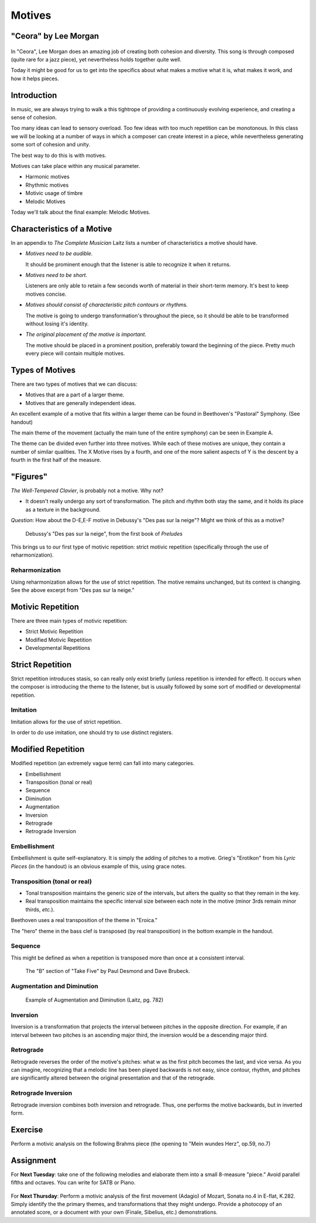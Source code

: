 Motives
==========

"Ceora" by Lee Morgan
-----------------------

.. figure:: figures/Ceora.rb1.png 
          :scale: 20%
             

In "Ceora", Lee Morgan does an amazing job of creating both cohesion 
and diversity. This song is through composed (quite rare for a jazz piece), yet nevertheless
holds together quite well. 

Today it might be good for us to get into the specifics about what makes a motive what it is, 
what makes it work, and how it helps pieces.


Introduction
-------------

In music, we are always trying to walk a this tightrope of providing a 
continuously evolving experience, and creating a sense of cohesion.

Too many ideas can lead to sensory overload. Too few ideas with too much repetition can
be monotonous. In this class we will be looking at a number of ways in which a composer
can create interest in a piece, while nevertheless generating some sort of cohesion and unity.

The best way to do this is with motives. 

Motives can take place within any musical parameter.

- Harmonic motives
- Rhythmic motives
- Motivic usage of timbre
- Melodic Motives

Today we'll talk about the final example: Melodic Motives.

Characteristics of a Motive
-------------------------------

In an appendix to *The Complete Musician* Laitz lists a number of 
characteristics a motive should have.

- *Motives need to be audible.*

  It should be prominent enough that the listener is able to recognize it when it returns.

- *Motives need to be short.*

  Listeners are only able to retain a few seconds worth of material in their short-term memory. 
  It's best to keep motives concise.

- *Motives should consist of characteristic pitch contours or rhythms.* 
  
  The motive is going to undergo transformation's throughout the piece, so it 
  should be able to be transformed without losing it's identity. 

- *The original placement of the motive is important.*

  The motive should be placed in a prominent position, preferably toward the beginning of the piece.
  Pretty much every piece will contain multiple motives.


Types of Motives
----------------------

There are two types of motives that we can discuss:

- Motives that are a part of a larger theme.
- Motives that are generally independent ideas.

An excellent example of a motive that fits within a larger theme can be found in Beethoven's
"Pastoral" Symphony. (See handout)

The main theme of the movement (actually the main tune of the entire symphony)
can be seen in Example A. 

The theme can be divided even further into three motives. While each of these motives are 
unique, they contain a number of similar qualities. The X Motive rises by a fourth, 
and one of the more salient aspects of Y is the descent by a fourth in the first half of the measure. 

"Figures"
------------------

          

*The Well-Tempered Clavier*, is probably not a motive. Why not?

- It doesn't really undergo any sort of transformation. The pitch and rhythm both
  stay the same, and it holds its place as a texture in the background.

*Question:* How about the D-E,E-F motive in Debussy's "Des pas sur la neige"? Might we think of this as a motive?

.. figure:: figures/despas.jpg
          :scale: 80 %

	  Debussy's "Des pas sur la neige", from the first book of *Preludes*

 
This brings us to our first type of motivic repetition: strict motivic repetition 
(specifically through the use of reharmonization).

Reharmonization
~~~~~~~~~~~~~~~~~~~~~~~~~~

Using reharmonization allows for the use of strict repetition. The motive remains unchanged, but its context is changing.
See the above excerpt from "Des pas sur la neige."


Motivic Repetition		
------------------------

There are three main types of motivic repetition:

- Strict Motivic Repetition
- Modified Motivic Repetition
- Developmental Repetitions

Strict Repetition
----------------------

Strict repetition introduces stasis, so can really only exist briefly (unless repetition is intended 
for effect). It occurs when
the composer is introducing the theme to the listener, but is usually followed by 
some sort of modified or developmental repetition.



Imitation
~~~~~~~~~~~~~~~~~~~~~~~~~~

Imitation allows for the use of strict repetition. 

In order to do use imitation, one should try to use distinct registers. 



Modified Repetition
----------------------

Modified repetition (an extremely vague term) can fall into many categories.

- Embellishment
- Transposition (tonal or real)
- Sequence
- Diminution
- Augmentation
- Inversion
- Retrograde
- Retrograde Inversion




Embellishment
~~~~~~~~~~~~~~~~~~~~~~

Embellishment is quite self-explanatory. It is simply the adding of pitches to a motive. 
Grieg's "Erotikon" from his *Lyric Pieces* (in the handout) is an obvious example of this, using grace notes.

          

Transposition (tonal or real)
~~~~~~~~~~~~~~~~~~~~~~~~~~~~~~~~~

- Tonal transposition maintains the generic size of the intervals, but alters the quality so that they remain in the key.
- Real transposition maintains the specific interval size between each note in the motive (minor 3rds remain minor thirds, *etc.*).

Beethoven uses a real transposition of the theme in "Eroica."

The "hero" theme in the bass clef is transposed (by real transposition) in the bottom example in the handout.


Sequence
~~~~~~~~~~~~

This might be defined as when a repetition is transposed more than once at a consistent interval. 

.. figure:: figures/takefiveBridge.png
          :scale: 40 %

          The "B" section of "Take Five" by Paul Desmond and Dave Brubeck.


Augmentation and Diminution
~~~~~~~~~~~~~~~~~~~~~~~~~~~~~~~

.. figure:: figures/augdim.png
          :scale: 50 %

          Example of Augmentation and Diminution (Laitz, pg. 782) 

Inversion
~~~~~~~~~~~~~~~~~~~~~

Inversion is a transformation that projects the interval 
between pitches in the opposite direction. For example, 
if an interval between two pitches is an ascending major 
third, the inversion would be a descending major third.

Retrograde
~~~~~~~~~~~~~~~~~~~~~

Retrograde reverses the order of the motive's pitches: what w as the first 
pitch becomes the last, and vice versa. As you can imagine, recognizing 
that a melodic line has been 
played backwards is not easy, since contour, rhythm, and 
pitches are significantly altered between the original 
presentation and that of the retrograde.

Retrograde Inversion
~~~~~~~~~~~~~~~~~~~~~~~

Retrograde inversion combines both inversion and retrograde. 
Thus, one performs the motive backwards, but in inverted form. 


Exercise
-----------------
Perform a motivic analysis on the following Brahms piece (the opening to "Mein wundes Herz", op.59, no.7)


Assignment
-----------------------------

For **Next Tuesday**: take one of the following melodies and elaborate them into a small 8-measure "piece." 
Avoid parallel fifths and octaves. You can write for SATB or Piano.

.. figure:: figures/hw1.png
          :scale: 50 %

.. figure:: figures/hw2.png
          :scale: 50 %

For **Next Thursday**: Perform a motivic analysis of the first movement (Adagio) of Mozart, Sonata no.4 in E-flat, K.282.
Simply identify the the primary themes, and transformations that they might undergo. Provide a 
photocopy of an annotated score, or a document with your own (Finale, Sibelius, etc.) 
demonstrations.
